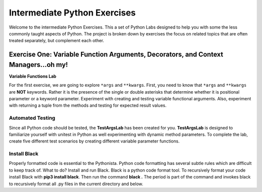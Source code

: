 
*****************************
Intermediate Python Exercises
*****************************

Welcome to the intermediate Python Exercises.  This a set of Python Labs designed to help you with some the less commonly taught aspects of Python. The project is broken down by exercises the focus on related topics that are often treated separately, but complement each other.

====================================================================================
Exercise One: Variable Function Arguments, Decorators, and Context Managers...oh my!
====================================================================================

**Variable Functions Lab**

For the first exercise, we are going to explore ``*args`` and ``**kwargs``. First, you need to know that ``*args`` and ``**kwargs`` are **NOT** keywords. Rather it is the presence of the single or double asterisks that determine whether it is positional parameter or a keyword parameter. Experiment with creating and testing variable functional arguments.  Also, experiment with returning a tuple from the methods and testing for expected result values.

Automated Testing
^^^^^^^^^^^^^^^^^^^^^
Since all Python code should be tested, the **TestArgsLab** has been created for you. **TestArgsLab** is designed to familiarize yourself with unitest in Python as well experimenting with dynamic method parameters. To complete the lab, create five different test scenarios by creating different variable parameter functions.

Install Black
^^^^^^^^^^^^^

Properly formatted code is essential to the Pythonista.  Python code formatting has several subtle rules which are difficult to keep track of.  What to do?  Install and run Black.  Black is a python code format tool.  To recursively format your code install Black with **pip3 install black**.  Then run the command **black .**  The period is part of the command and invokes black to recursively format all .py files in the current directory and below.